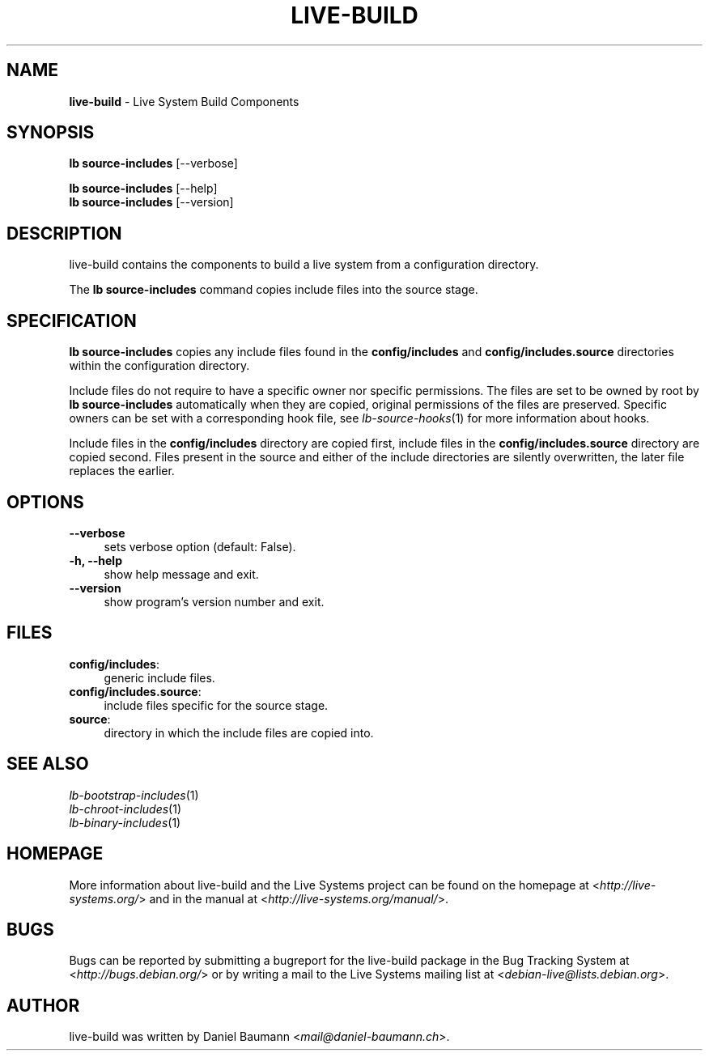 .\" live-build(7) - System Build Scripts
.\" Copyright (C) 2006-2013 Daniel Baumann <mail@daniel-baumann.ch>
.\"
.\" This program comes with ABSOLUTELY NO WARRANTY; for details see COPYING.
.\" This is free software, and you are welcome to redistribute it
.\" under certain conditions; see COPYING for details.
.\"
.\"
.TH LIVE\-BUILD 1 2013\-11\-10 4.0~alpha30-1 "Live Systems Project"

.SH NAME
\fBlive\-build\fR \- Live System Build Components

.SH SYNOPSIS
\fBlb source\-includes\fR [\-\-verbose]
.PP
\fBlb source\-includes\fR [\-\-help]
.br
\fBlb source\-includes\fR [\-\-version]
.
.SH DESCRIPTION
live\-build contains the components to build a live system from a configuration directory.
.PP
The \fBlb source\-includes\fR command copies include files into the source stage.

.SH SPECIFICATION
\fBlb source\-includes\fR copies any include files found in the \fBconfig/includes\fR and \fBconfig/includes.source\fR directories within the configuration directory.
.PP
Include files do not require to have a specific owner nor specific permissions. The files are set to be owned by root by \fBlb source\-includes\fR automatically when they are copied, original permissions of the files are preserved. Specific owners can be set with a corresponding hook file, see \fIlb-source-hooks\fR(1) for more information about hooks.
.PP
Include files in the \fBconfig/includes\fR directory are copied first, include files in the \fBconfig/includes.source\fR directory are copied second. Files present in the source and either of the include directories are silently overwritten, the later file replaces the earlier.

.SH OPTIONS
.IP "\fB\-\-verbose\fR" 4
sets verbose option (default: False).
.IP "\fB\-h, \-\-help\fR" 4
show help message and exit.
.IP "\fB\-\-version\fR" 4
show program's version number and exit.

.SH FILES
.IP "\fBconfig/includes\fR:" 4
generic include files.
.IP "\fBconfig/includes.source\fR:" 4
include files specific for the source stage.
.IP "\fBsource\fR:" 4
directory in which the include files are copied into.

.SH SEE ALSO
.IP "\fIlb\-bootstrap\-includes\fR(1)" 4
.IP "\fIlb\-chroot\-includes\fR(1)" 4
.IP "\fIlb\-binary\-includes\fR(1)" 4

.SH HOMEPAGE
More information about live\-build and the Live Systems project can be found on the homepage at <\fIhttp://live-systems.org/\fR> and in the manual at <\fIhttp://live-systems.org/manual/\fR>.

.SH BUGS
Bugs can be reported by submitting a bugreport for the live\-build package in the Bug Tracking System at <\fIhttp://bugs.debian.org/\fR> or by writing a mail to the Live Systems mailing list at <\fIdebian\-live@lists.debian.org\fR>.

.SH AUTHOR
live\-build was written by Daniel Baumann <\fImail@daniel-baumann.ch\fR>.
